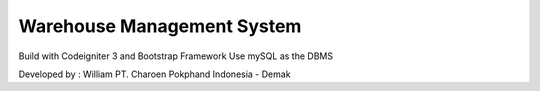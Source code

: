 ###################
Warehouse Management System
###################

Build with Codeigniter 3 and Bootstrap Framework
Use mySQL as the DBMS

Developed by : William
PT. Charoen Pokphand Indonesia - Demak
